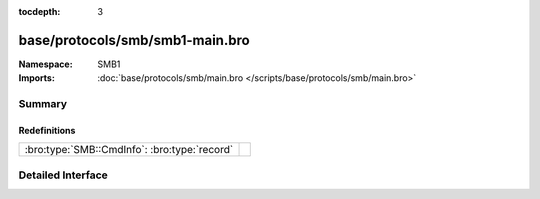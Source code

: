 :tocdepth: 3

base/protocols/smb/smb1-main.bro
================================
.. bro:namespace:: SMB1


:Namespace: SMB1
:Imports: :doc:`base/protocols/smb/main.bro </scripts/base/protocols/smb/main.bro>`

Summary
~~~~~~~
Redefinitions
#############
============================================ =
:bro:type:`SMB::CmdInfo`: :bro:type:`record` 
============================================ =


Detailed Interface
~~~~~~~~~~~~~~~~~~

